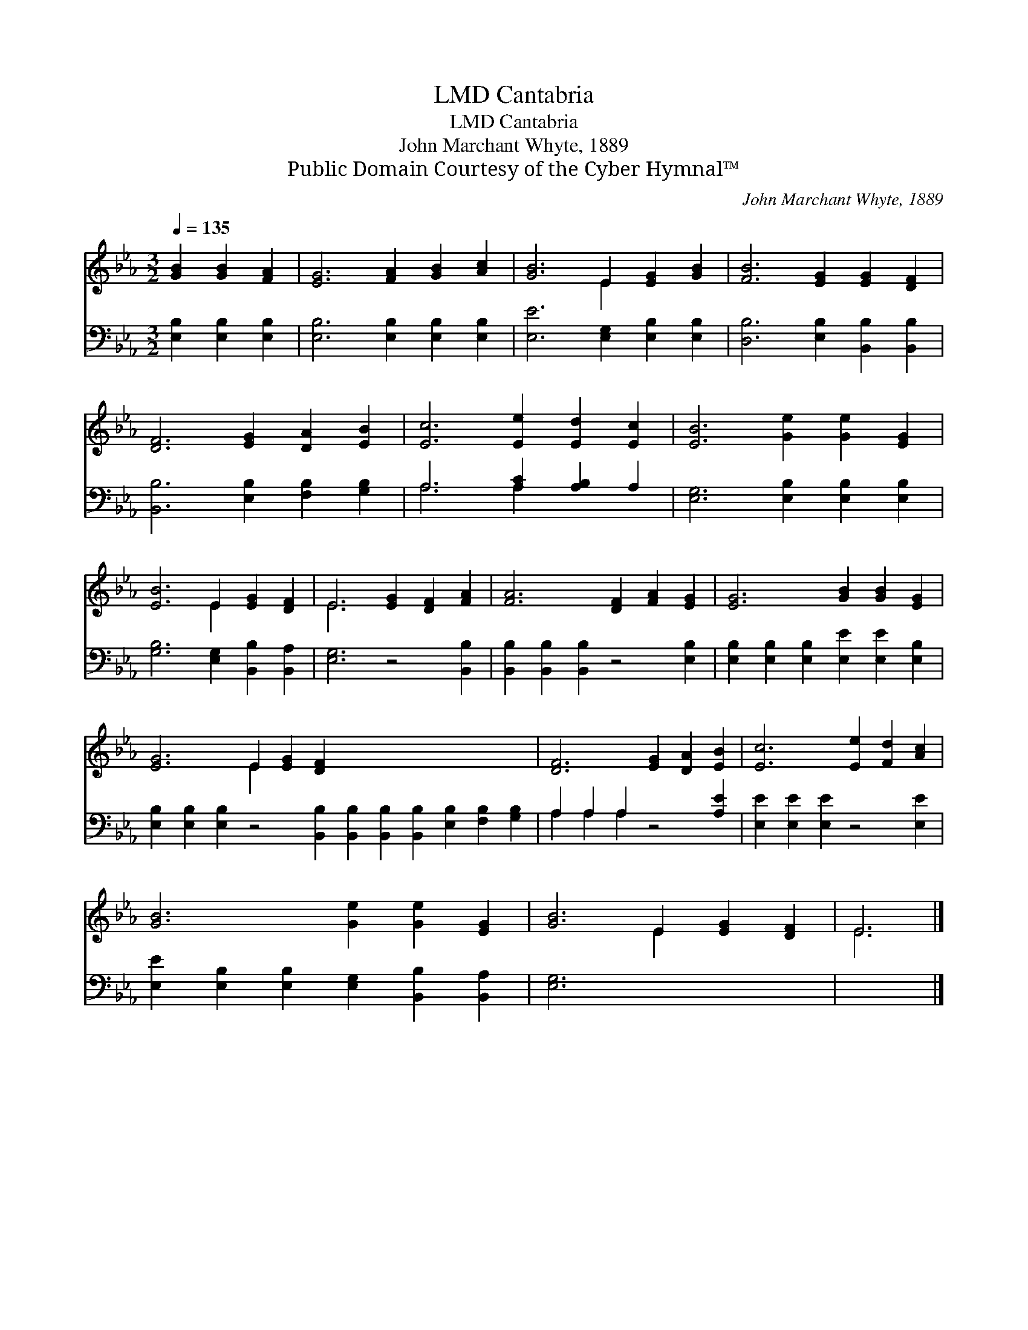 X:1
T:Cantabria, LMD
T:Cantabria, LMD
T:John Marchant Whyte, 1889
T:Public Domain Courtesy of the Cyber Hymnal™
C:John Marchant Whyte, 1889
Z:Public Domain
Z:Courtesy of the Cyber Hymnal™
%%score ( 1 2 ) ( 3 4 )
L:1/8
Q:1/4=135
M:3/2
K:Eb
V:1 treble 
V:2 treble 
V:3 bass 
V:4 bass 
V:1
 [GB]2 [GB]2 [FA]2 | [EG]6 [FA]2 [GB]2 [Ac]2 | [GB]6 E2 [EG]2 [GB]2 | [FB]6 [EG]2 [EG]2 [DF]2 | %4
 [DF]6 [EG]2 [DA]2 [EB]2 | [Ec]6 [Ee]2 [Ed]2 [Ec]2 | [EB]6 [Ge]2 [Ge]2 [EG]2 | %7
 [EB]6 E2 [EG]2 [DF]2 | E6 [EG]2 [DF]2 [FA]2 | [FA]6 [DF]2 [FA]2 [EG]2 | [EG]6 [GB]2 [GB]2 [EG]2 | %11
 [EG]6 E2 [EG]2 [DF]2 x12 | [DF]6 [EG]2 [DA]2 [EB]2 | [Ec]6 [Ee]2 [Fd]2 [Ac]2 | %14
 [GB]6 [Ge]2 [Ge]2 [EG]2 | [GB]6 E2 [EG]2 [DF]2 | E6 |] %17
V:2
 x6 | x12 | x6 E2 x4 | x12 | x12 | x12 | x12 | x6 E2 x4 | E6 x6 | x12 | x12 | x6 E2 x16 | x12 | %13
 x12 | x12 | x6 E2 x4 | E6 |] %17
V:3
 [E,B,]2 [E,B,]2 [E,B,]2 | [E,B,]6 [E,B,]2 [E,B,]2 [E,B,]2 | [E,E]6 [E,G,]2 [E,B,]2 [E,B,]2 | %3
 [D,B,]6 [E,B,]2 [B,,B,]2 [B,,B,]2 | [B,,B,]6 [E,B,]2 [F,B,]2 [G,B,]2 | A,6 [A,C]2 [A,B,]2 A,2 | %6
 [E,G,]6 [E,B,]2 [E,B,]2 [E,B,]2 | [G,B,]6 [E,G,]2 [B,,B,]2 [B,,A,]2 | [E,G,]6 z4 [B,,B,]2 | %9
 [B,,B,]2 [B,,B,]2 [B,,B,]2 z4 [E,B,]2 | [E,B,]2 [E,B,]2 [E,B,]2 [E,E]2 [E,E]2 [E,B,]2 | %11
 [E,B,]2 [E,B,]2 [E,B,]2 z4 [B,,B,]2 [B,,B,]2 [B,,B,]2 [B,,B,]2 [E,B,]2 [F,B,]2 [G,B,]2 | %12
 A,2 A,2 A,2 z4 [A,E]2 | [E,E]2 [E,E]2 [E,E]2 z4 [E,E]2 | %14
 [E,E]2 [E,B,]2 [E,B,]2 [E,G,]2 [B,,B,]2 [B,,A,]2 | [E,G,]6 x6 | x6 |] %17
V:4
 x6 | x12 | x12 | x12 | x12 | A,6 A,2 x4 | x12 | x12 | x12 | x12 | x12 | x24 | A,2 A,2 A,2 x6 | %13
 x12 | x12 | x12 | x6 |] %17

